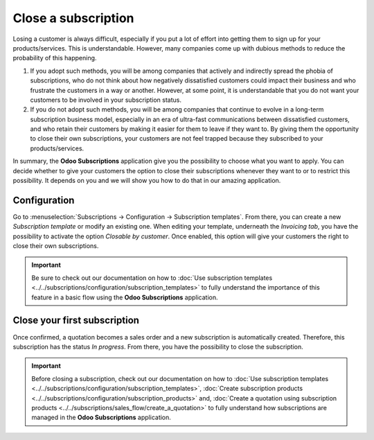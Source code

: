 ====================
Close a subscription
====================

Losing a customer is always difficult, especially if you put a lot of effort into getting them to
sign up for your products/services. This is understandable. However, many companies come up with
dubious methods to reduce the probability of this happening.

.. raw:: html

   <div align="center" style="color:#AD5E99; font-size: 2rem ;margin: 20px 0"> <b>What is the right
   way to go?</b> </div>

1. If you adopt such methods, you will be among companies that actively and indirectly spread the
   phobia of subscriptions, who do not think about how negatively dissatisfied customers could impact
   their business and who frustrate the customers in a way or another. However, at some point, it is
   understandable that you do not want your customers to be involved in your subscription status.

2. If you do not adopt such methods, you will be among companies that continue to evolve in a
   long-term subscription business model, especially in an era of ultra-fast communications between
   dissatisfied customers, and who retain their customers by making it easier for them to leave if
   they want to. By giving them the opportunity to close their own subscriptions, your customers are
   not feel trapped because they subscribed to your products/services.

In summary, the **Odoo Subscriptions** application give you the possibility to choose what you want
to apply. You can decide whether to give your customers the option to close their subscriptions
whenever they want to or to restrict this possibility. It depends on you and we will show you how to
do that in our amazing application.

Configuration
=============

Go to :menuselection:`Subscriptions → Configuration → Subscription templates`. From there, you can
create a new *Subscription template* or modify an existing one. When editing your template, underneath
the *Invoicing tab*, you have the possibility to activate the option *Closable by customer*.
Once enabled, this option will give your customers the right to close their own subscriptions.

.. image:: media/closing_1.png
  :align: center
  :alt: Close your subscription with Odoo Subscriptions

.. important::
   Be sure to check out our documentation on
   how to :doc:`Use subscription templates <../../subscriptions/configuration/subscription_templates>`
   to fully understand the importance of this feature in a basic flow using the
   **Odoo Subscriptions** application.

Close your first subscription
=============================

Once confirmed, a quotation becomes a sales order and a new subscription is automatically created.
Therefore, this subscription has the status *In progress*. From there, you have the possibility to
close the subscription.

.. image:: media/closing_2.png
  :align: center
  :alt: First method to close your subscription with Odoo Subscriptions

.. important::
   Before closing a subscription, check out our documentation on how to
   :doc:`Use subscription templates <../../subscriptions/configuration/subscription_templates>`,
   :doc:`Create subscription products <../../subscriptions/configuration/subscription_products>` and,
   :doc:`Create a quotation using subscription products <../../subscriptions/sales_flow/create_a_quotation>`
   to fully understand how subscriptions are managed in the **Odoo Subscriptions** application.